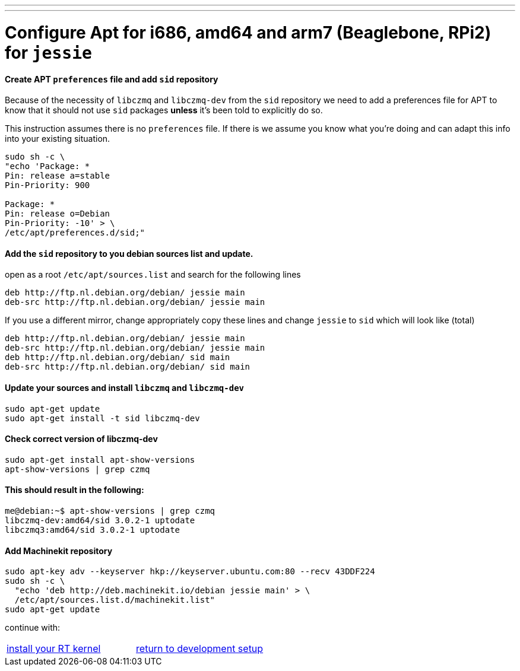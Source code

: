 ---
---

:skip-front-matter:

= [[configure-APT-i686-amd64-arm7-jessie]]Configure Apt for i686, amd64 and arm7 (Beaglebone, RPi2) for `jessie`

==== Create APT `preferences` file and add `sid` repository
Because of the necessity of `libczmq` and `libczmq-dev` from the `sid`
repository we need to add a preferences file for APT to know that it should not
use `sid` packages *unless* it's been told to explicitly do so.

This instruction assumes there is no `preferences` file. If there is we assume
you know what you're doing and can adapt this info into your existing situation.

[source,bash]
----
sudo sh -c \
"echo 'Package: *
Pin: release a=stable
Pin-Priority: 900

Package: *
Pin: release o=Debian
Pin-Priority: -10' > \
/etc/apt/preferences.d/sid;"
----

==== Add the `sid` repository to you debian sources list and update.

open as a root `/etc/apt/sources.list` and search for the following lines

[source,text]
----
deb http://ftp.nl.debian.org/debian/ jessie main
deb-src http://ftp.nl.debian.org/debian/ jessie main
----

If you use a different mirror, change appropriately
copy these lines and change `jessie` to `sid` which will look like (total)

[source,text]
----
deb http://ftp.nl.debian.org/debian/ jessie main
deb-src http://ftp.nl.debian.org/debian/ jessie main
deb http://ftp.nl.debian.org/debian/ sid main
deb-src http://ftp.nl.debian.org/debian/ sid main
----


==== Update your sources and install `libczmq` and `libczmq-dev`

[source,bash]
----
sudo apt-get update
sudo apt-get install -t sid libczmq-dev
----

==== Check correct version of libczmq-dev

[source,bash]
----
sudo apt-get install apt-show-versions
apt-show-versions | grep czmq
----

==== This should result in the following:

[source,bash]
----
me@debian:~$ apt-show-versions | grep czmq
libczmq-dev:amd64/sid 3.0.2-1 uptodate
libczmq3:amd64/sid 3.0.2-1 uptodate
----

==== Add Machinekit repository

[source,bash]
----
sudo apt-key adv --keyserver hkp://keyserver.ubuntu.com:80 --recv 43DDF224
sudo sh -c \
  "echo 'deb http://deb.machinekit.io/debian jessie main' > \
  /etc/apt/sources.list.d/machinekit.list"
sudo apt-get update
----
continue with:
[cols="2*"]
|===
|link:installing-packages.asciidoc#install-RT-kernel[install your RT kernel]
|link:../developing/machinekit-developing.asciidoc#install-development-packages[return to development setup]
|===
